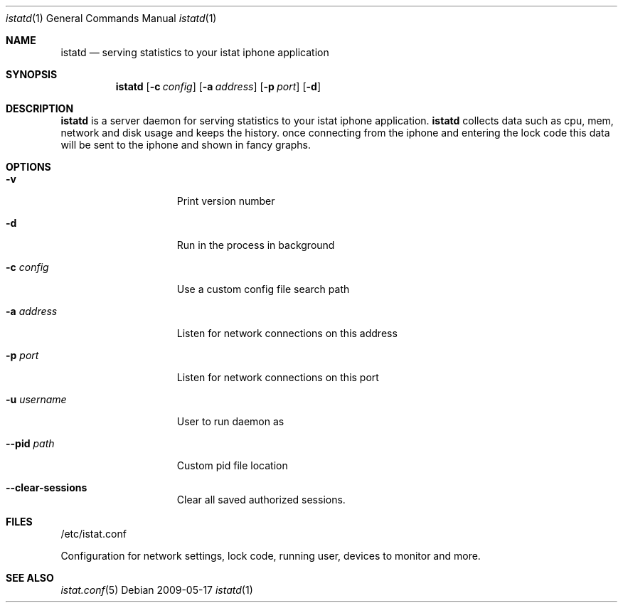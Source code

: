 .Dd 2009-05-17
.Dt istatd 1
.Os
.Sh NAME
.Nm istatd
.Nd serving statistics to your istat iphone application
.Sh SYNOPSIS
.Nm
.Op Fl c Ar config
.Op Fl a Ar address
.Op Fl p Ar port
.Op Fl d

.Sh DESCRIPTION
.Nm
is a server daemon for serving statistics to your istat iphone application. 
.Nm
collects data such as cpu, mem, network and disk usage and keeps the history.
once connecting from the iphone and entering the lock code this data will be
sent to the iphone and shown in fancy graphs.

.Sh OPTIONS
.Bl -tag -width -indent-three
.It Fl v
Print version number
.It Fl d
Run in the process in background
.It Fl c Ar config
Use a custom config file search path
.It Fl a Ar address
Listen for network connections on this address
.It Fl p Ar port
Listen for network connections on this port
.It Fl u Ar username
User to run daemon as
.It Fl -pid Ar path
Custom pid file location
.It Fl -clear-sessions
Clear all saved authorized sessions.
.El
.Pp
.Sh FILES
/etc/istat.conf
.Pp
Configuration for network settings, lock code, running user, devices to monitor and more.
.El
.Sh SEE ALSO
.Xr istat.conf 5

